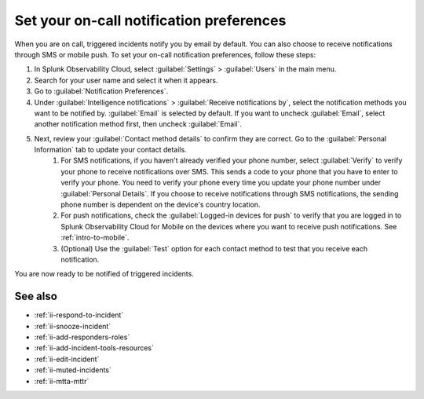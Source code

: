 .. _ii-notification-preferences:

Set your on-call notification preferences
**************************************************

.. meta::
   :description: Steps to set your notification preferences for Incident Intelligence in Splunk Observability Cloud.

When you are on call, triggered incidents notify you by email by default. You can also choose to receive notifications through SMS or mobile push. To set your on-call notification preferences, follow these steps:

#. In Splunk Observability Cloud, select :guilabel:`Settings` > :guilabel:`Users` in the main menu.
#. Search for your user name and select it when it appears.
#. Go to :guilabel:`Notification Preferences`.
#. Under :guilabel:`Intelligence notifications` > :guilabel:`Receive notifications by`, select the notification methods you want to be notified by. :guilabel:`Email` is selected by default. If you want to uncheck :guilabel:`Email`, select another notification method first, then uncheck :guilabel:`Email`.
#. Next, review your :guilabel:`Contact method details` to confirm they are correct. Go to the :guilabel:`Personal Information` tab to update your contact details.
    #. For SMS notifications, if you haven't already verified your phone number, select :guilabel:`Verify` to verify your phone to receive notifications over SMS. This sends a code to your phone that you have to enter to verify your phone. You need to verify your phone every time you update your phone number under :guilabel:`Personal Details`. If you choose to receive notifications through SMS notifications, the sending phone number is dependent on the device's country location.
    #. For push notifications, check the :guilabel:`Logged-in devices for push` to verify that you are logged in to Splunk Observability Cloud for Mobile on the devices where you want to receive push notifications. See :ref:`intro-to-mobile`.
    #. (Optional) Use the :guilabel:`Test` option for each contact method to test that you receive each notification.

You are now ready to be notified of triggered incidents. 

See also
============

* :ref:`ii-respond-to-incident`
* :ref:`ii-snooze-incident`
* :ref:`ii-add-responders-roles`
* :ref:`ii-add-incident-tools-resources`
* :ref:`ii-edit-incident`
* :ref:`ii-muted-incidents`
* :ref:`ii-mtta-mttr`